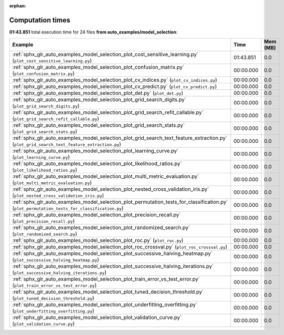 
:orphan:

.. _sphx_glr_auto_examples_model_selection_sg_execution_times:


Computation times
=================
**01:43.851** total execution time for 24 files **from auto_examples/model_selection**:

.. container::

  .. raw:: html

    <style scoped>
    <link href="https://cdnjs.cloudflare.com/ajax/libs/twitter-bootstrap/5.3.0/css/bootstrap.min.css" rel="stylesheet" />
    <link href="https://cdn.datatables.net/1.13.6/css/dataTables.bootstrap5.min.css" rel="stylesheet" />
    </style>
    <script src="https://code.jquery.com/jquery-3.7.0.js"></script>
    <script src="https://cdn.datatables.net/1.13.6/js/jquery.dataTables.min.js"></script>
    <script src="https://cdn.datatables.net/1.13.6/js/dataTables.bootstrap5.min.js"></script>
    <script type="text/javascript" class="init">
    $(document).ready( function () {
        $('table.sg-datatable').DataTable({order: [[1, 'desc']]});
    } );
    </script>

  .. list-table::
   :header-rows: 1
   :class: table table-striped sg-datatable

   * - Example
     - Time
     - Mem (MB)
   * - :ref:`sphx_glr_auto_examples_model_selection_plot_cost_sensitive_learning.py` (``plot_cost_sensitive_learning.py``)
     - 01:43.851
     - 0.0
   * - :ref:`sphx_glr_auto_examples_model_selection_plot_confusion_matrix.py` (``plot_confusion_matrix.py``)
     - 00:00.000
     - 0.0
   * - :ref:`sphx_glr_auto_examples_model_selection_plot_cv_indices.py` (``plot_cv_indices.py``)
     - 00:00.000
     - 0.0
   * - :ref:`sphx_glr_auto_examples_model_selection_plot_cv_predict.py` (``plot_cv_predict.py``)
     - 00:00.000
     - 0.0
   * - :ref:`sphx_glr_auto_examples_model_selection_plot_det.py` (``plot_det.py``)
     - 00:00.000
     - 0.0
   * - :ref:`sphx_glr_auto_examples_model_selection_plot_grid_search_digits.py` (``plot_grid_search_digits.py``)
     - 00:00.000
     - 0.0
   * - :ref:`sphx_glr_auto_examples_model_selection_plot_grid_search_refit_callable.py` (``plot_grid_search_refit_callable.py``)
     - 00:00.000
     - 0.0
   * - :ref:`sphx_glr_auto_examples_model_selection_plot_grid_search_stats.py` (``plot_grid_search_stats.py``)
     - 00:00.000
     - 0.0
   * - :ref:`sphx_glr_auto_examples_model_selection_plot_grid_search_text_feature_extraction.py` (``plot_grid_search_text_feature_extraction.py``)
     - 00:00.000
     - 0.0
   * - :ref:`sphx_glr_auto_examples_model_selection_plot_learning_curve.py` (``plot_learning_curve.py``)
     - 00:00.000
     - 0.0
   * - :ref:`sphx_glr_auto_examples_model_selection_plot_likelihood_ratios.py` (``plot_likelihood_ratios.py``)
     - 00:00.000
     - 0.0
   * - :ref:`sphx_glr_auto_examples_model_selection_plot_multi_metric_evaluation.py` (``plot_multi_metric_evaluation.py``)
     - 00:00.000
     - 0.0
   * - :ref:`sphx_glr_auto_examples_model_selection_plot_nested_cross_validation_iris.py` (``plot_nested_cross_validation_iris.py``)
     - 00:00.000
     - 0.0
   * - :ref:`sphx_glr_auto_examples_model_selection_plot_permutation_tests_for_classification.py` (``plot_permutation_tests_for_classification.py``)
     - 00:00.000
     - 0.0
   * - :ref:`sphx_glr_auto_examples_model_selection_plot_precision_recall.py` (``plot_precision_recall.py``)
     - 00:00.000
     - 0.0
   * - :ref:`sphx_glr_auto_examples_model_selection_plot_randomized_search.py` (``plot_randomized_search.py``)
     - 00:00.000
     - 0.0
   * - :ref:`sphx_glr_auto_examples_model_selection_plot_roc.py` (``plot_roc.py``)
     - 00:00.000
     - 0.0
   * - :ref:`sphx_glr_auto_examples_model_selection_plot_roc_crossval.py` (``plot_roc_crossval.py``)
     - 00:00.000
     - 0.0
   * - :ref:`sphx_glr_auto_examples_model_selection_plot_successive_halving_heatmap.py` (``plot_successive_halving_heatmap.py``)
     - 00:00.000
     - 0.0
   * - :ref:`sphx_glr_auto_examples_model_selection_plot_successive_halving_iterations.py` (``plot_successive_halving_iterations.py``)
     - 00:00.000
     - 0.0
   * - :ref:`sphx_glr_auto_examples_model_selection_plot_train_error_vs_test_error.py` (``plot_train_error_vs_test_error.py``)
     - 00:00.000
     - 0.0
   * - :ref:`sphx_glr_auto_examples_model_selection_plot_tuned_decision_threshold.py` (``plot_tuned_decision_threshold.py``)
     - 00:00.000
     - 0.0
   * - :ref:`sphx_glr_auto_examples_model_selection_plot_underfitting_overfitting.py` (``plot_underfitting_overfitting.py``)
     - 00:00.000
     - 0.0
   * - :ref:`sphx_glr_auto_examples_model_selection_plot_validation_curve.py` (``plot_validation_curve.py``)
     - 00:00.000
     - 0.0
